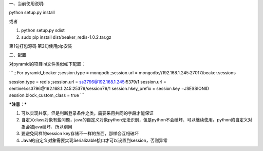 一、当前使用说明:

python setup.py install


或者

1. python setup.py sdist
2. sudo pip install dist/beaker_redis-1.0.2.tar.gz

第1句打包源码
第2句使用pip安装

二、配置

对pyramid的项目ini文件类似如下配置：

```
; For pyramid_beaker
;session.type = mongodb
;session.url = mongodb://192.168.1.245:27017/beaker.sessions

session.type = redis
;session.url = ss3796@192.168.1.245:5379/1
session.url = sentinel:ss3796@192.168.1.245:25379/session79/1
session.hkey_prefix =
session.key =JSESSIONID
session.block_custom_class = true
```

***注意：***

1. 可以实现共享，但是判断登录条件之类，需要采用共同的字段才能保证
2. 自定义class对象有些问题，java的自定义对象python无法识别，但是python不会破坏，可以继续使用。python的自定义对象会被java破坏，所以别用
3. 要避免同样的session key存储不一样的东西，那样会互相破坏
4. Java的自定义对象需要实现Serializable接口才可以设置到session，否则异常


